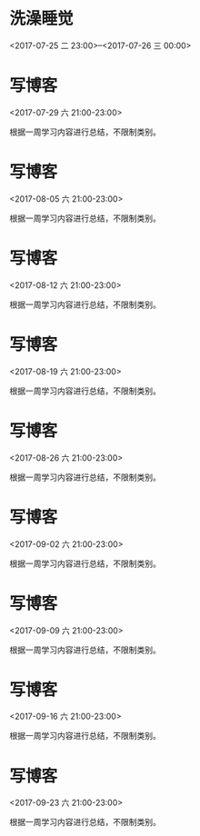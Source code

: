 * 洗澡睡觉
  :PROPERTIES:
  :LINK: [[https://www.google.com/calendar/event?eid=N251bTJwazVrcW8zNzJxc3RsOTRjMGlmbXQgcXE3Mjc0NzQ0MzBAbQ][Go to gcal web page]]
  :ID: 7num2pk5kqo372qstl94c0ifmt
  :END:

  <2017-07-25 二 23:00>--<2017-07-26 三 00:00>
* 写博客
  :PROPERTIES:
  :LOCATION: 家
  :LINK: [[https://www.google.com/calendar/event?eid=YzVpM2llOWk2NHE2OGI5ZzYwcjY2YjlrYzVqM2ViYjJjaGgzYWI5aDY5aW1hZWIyYzRvbTJkajM3NF8yMDE3MDcyOVQxMzAwMDBaIHFxNzI3NDc0NDMwQG0][Go to gcal web page]]
  :ID: c5i3ie9i64q68b9g60r66b9kc5j3ebb2chh3ab9h69imaeb2c4om2dj374_20170729T130000Z
  :END:

  <2017-07-29 六 21:00-23:00>

根据一周学习内容进行总结，不限制类别。
* 写博客
  :PROPERTIES:
  :LOCATION: 家
  :LINK: [[https://www.google.com/calendar/event?eid=YzVpM2llOWk2NHE2OGI5ZzYwcjY2YjlrYzVqM2ViYjJjaGgzYWI5aDY5aW1hZWIyYzRvbTJkajM3NF8yMDE3MDgwNVQxMzAwMDBaIHFxNzI3NDc0NDMwQG0][Go to gcal web page]]
  :ID: c5i3ie9i64q68b9g60r66b9kc5j3ebb2chh3ab9h69imaeb2c4om2dj374_20170805T130000Z
  :END:

  <2017-08-05 六 21:00-23:00>

根据一周学习内容进行总结，不限制类别。
* 写博客
  :PROPERTIES:
  :LOCATION: 家
  :LINK: [[https://www.google.com/calendar/event?eid=YzVpM2llOWk2NHE2OGI5ZzYwcjY2YjlrYzVqM2ViYjJjaGgzYWI5aDY5aW1hZWIyYzRvbTJkajM3NF8yMDE3MDgxMlQxMzAwMDBaIHFxNzI3NDc0NDMwQG0][Go to gcal web page]]
  :ID: c5i3ie9i64q68b9g60r66b9kc5j3ebb2chh3ab9h69imaeb2c4om2dj374_20170812T130000Z
  :END:

  <2017-08-12 六 21:00-23:00>

根据一周学习内容进行总结，不限制类别。
* 写博客
  :PROPERTIES:
  :LOCATION: 家
  :LINK: [[https://www.google.com/calendar/event?eid=YzVpM2llOWk2NHE2OGI5ZzYwcjY2YjlrYzVqM2ViYjJjaGgzYWI5aDY5aW1hZWIyYzRvbTJkajM3NF8yMDE3MDgxOVQxMzAwMDBaIHFxNzI3NDc0NDMwQG0][Go to gcal web page]]
  :ID: c5i3ie9i64q68b9g60r66b9kc5j3ebb2chh3ab9h69imaeb2c4om2dj374_20170819T130000Z
  :END:

  <2017-08-19 六 21:00-23:00>

根据一周学习内容进行总结，不限制类别。
* 写博客
  :PROPERTIES:
  :LOCATION: 家
  :LINK: [[https://www.google.com/calendar/event?eid=YzVpM2llOWk2NHE2OGI5ZzYwcjY2YjlrYzVqM2ViYjJjaGgzYWI5aDY5aW1hZWIyYzRvbTJkajM3NF8yMDE3MDgyNlQxMzAwMDBaIHFxNzI3NDc0NDMwQG0][Go to gcal web page]]
  :ID: c5i3ie9i64q68b9g60r66b9kc5j3ebb2chh3ab9h69imaeb2c4om2dj374_20170826T130000Z
  :END:

  <2017-08-26 六 21:00-23:00>

根据一周学习内容进行总结，不限制类别。
* 写博客
  :PROPERTIES:
  :LOCATION: 家
  :LINK: [[https://www.google.com/calendar/event?eid=YzVpM2llOWk2NHE2OGI5ZzYwcjY2YjlrYzVqM2ViYjJjaGgzYWI5aDY5aW1hZWIyYzRvbTJkajM3NF8yMDE3MDkwMlQxMzAwMDBaIHFxNzI3NDc0NDMwQG0][Go to gcal web page]]
  :ID: c5i3ie9i64q68b9g60r66b9kc5j3ebb2chh3ab9h69imaeb2c4om2dj374_20170902T130000Z
  :END:

  <2017-09-02 六 21:00-23:00>

根据一周学习内容进行总结，不限制类别。
* 写博客
  :PROPERTIES:
  :LOCATION: 家
  :LINK: [[https://www.google.com/calendar/event?eid=YzVpM2llOWk2NHE2OGI5ZzYwcjY2YjlrYzVqM2ViYjJjaGgzYWI5aDY5aW1hZWIyYzRvbTJkajM3NF8yMDE3MDkwOVQxMzAwMDBaIHFxNzI3NDc0NDMwQG0][Go to gcal web page]]
  :ID: c5i3ie9i64q68b9g60r66b9kc5j3ebb2chh3ab9h69imaeb2c4om2dj374_20170909T130000Z
  :END:

  <2017-09-09 六 21:00-23:00>

根据一周学习内容进行总结，不限制类别。
* 写博客
  :PROPERTIES:
  :LOCATION: 家
  :LINK: [[https://www.google.com/calendar/event?eid=YzVpM2llOWk2NHE2OGI5ZzYwcjY2YjlrYzVqM2ViYjJjaGgzYWI5aDY5aW1hZWIyYzRvbTJkajM3NF8yMDE3MDkxNlQxMzAwMDBaIHFxNzI3NDc0NDMwQG0][Go to gcal web page]]
  :ID: c5i3ie9i64q68b9g60r66b9kc5j3ebb2chh3ab9h69imaeb2c4om2dj374_20170916T130000Z
  :END:

  <2017-09-16 六 21:00-23:00>

根据一周学习内容进行总结，不限制类别。
* 写博客
  :PROPERTIES:
  :LOCATION: 家
  :LINK: [[https://www.google.com/calendar/event?eid=YzVpM2llOWk2NHE2OGI5ZzYwcjY2YjlrYzVqM2ViYjJjaGgzYWI5aDY5aW1hZWIyYzRvbTJkajM3NF8yMDE3MDkyM1QxMzAwMDBaIHFxNzI3NDc0NDMwQG0][Go to gcal web page]]
  :ID: c5i3ie9i64q68b9g60r66b9kc5j3ebb2chh3ab9h69imaeb2c4om2dj374_20170923T130000Z
  :END:

  <2017-09-23 六 21:00-23:00>

根据一周学习内容进行总结，不限制类别。
